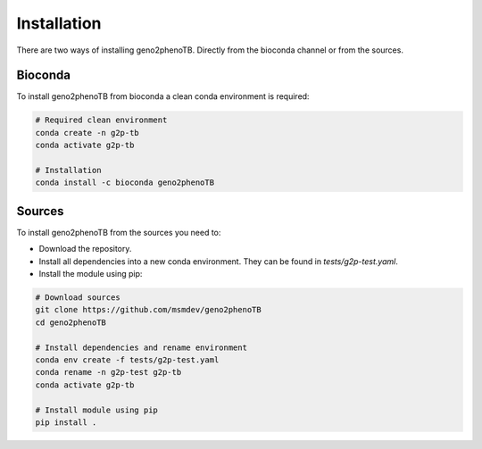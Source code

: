 ============
Installation
============

There are two ways of installing geno2phenoTB.
Directly from the bioconda channel or from the sources.

Bioconda
--------
To install geno2phenoTB from bioconda a clean conda environment is required:

.. code-block:: console

    # Required clean environment
    conda create -n g2p-tb
    conda activate g2p-tb

    # Installation
    conda install -c bioconda geno2phenoTB

Sources
-------
To install geno2phenoTB from the sources you need to:

* Download the repository.
* Install all dependencies into a new conda environment. They can be found in `tests/g2p-test.yaml`.
* Install the module using pip:

.. code-block:: console

    # Download sources
    git clone https://github.com/msmdev/geno2phenoTB
    cd geno2phenoTB

    # Install dependencies and rename environment
    conda env create -f tests/g2p-test.yaml
    conda rename -n g2p-test g2p-tb
    conda activate g2p-tb

    # Install module using pip
    pip install .
